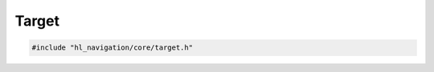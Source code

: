 ======
Target
======

.. code-block:: cpp
   
   #include "hl_navigation/core/target.h"

.. doxygenstruct:: hl_navigation::core::Target
   :members:
   :undoc-members:

